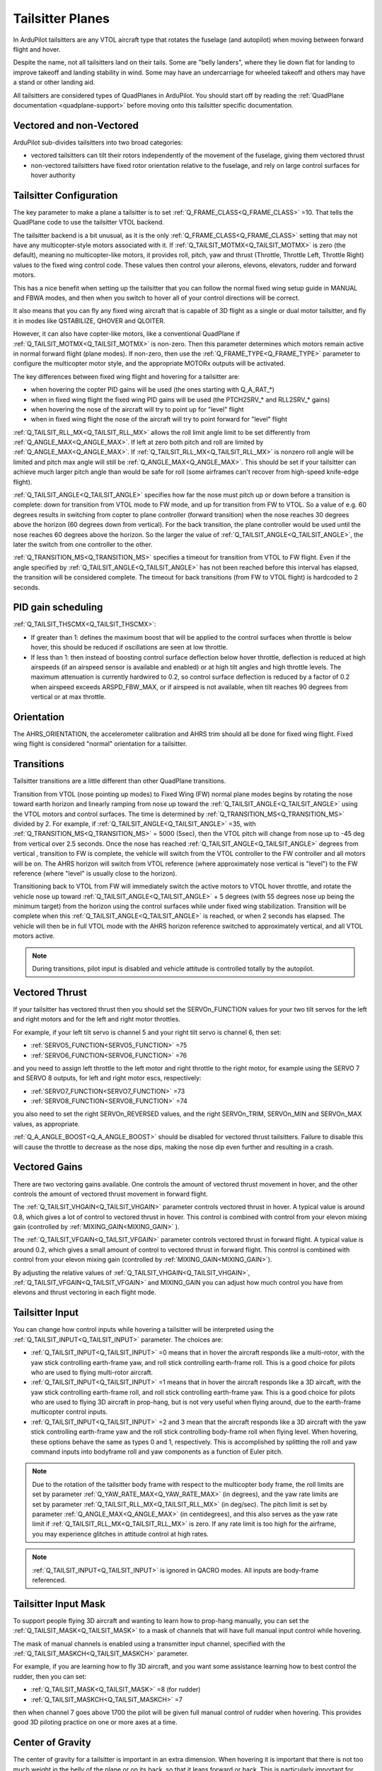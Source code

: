 .. _guide-tailsitter:

=================
Tailsitter Planes
=================

In ArduPilot tailsitters are any VTOL aircraft type that rotates the
fuselage (and autopilot) when moving between forward flight and hover.

Despite the name, not all tailsitters land on their tails. Some are
"belly landers", where they lie down flat for landing to improve
takeoff and landing stability in wind. Some may have an undercarriage
for wheeled takeoff and others may have a stand or other landing aid.

All tailsitters are considered types of QuadPlanes in ArduPilot. You
should start off by reading the :ref:`QuadPlane documentation
<quadplane-support>` before moving onto this tailsitter specific
documentation.

Vectored and non-Vectored
=========================

ArduPilot sub-divides tailsitters into two broad categories:

- vectored tailsitters can tilt their rotors independently of the
  movement of the fuselage, giving them vectored thrust
- non-vectored tailsitters have fixed rotor orientation relative to
  the fuselage, and rely on large control surfaces for hover authority

Tailsitter Configuration
========================

The key parameter to make a plane a tailsitter is to set
:ref:`Q_FRAME_CLASS<Q_FRAME_CLASS>` =10. That tells the QuadPlane code to use the tailsitter
VTOL backend.

The tailsitter backend is a bit unusual, as it is the only
:ref:`Q_FRAME_CLASS<Q_FRAME_CLASS>` setting that may not have any multicopter-style motors associated with
it. If :ref:`Q_TAILSIT_MOTMX<Q_TAILSIT_MOTMX>` is zero (the default), meaning no multicopter-like motors, it provides roll, pitch, yaw and thrust (Throttle, Throttle Left, Throttle Right) values to the fixed wing control code. These values then control your ailerons, elevons, elevators, rudder and forward motors.

This has a nice benefit when setting up the tailsitter that you can
follow the normal fixed wing setup guide in MANUAL and FBWA modes, and
then when you switch to hover all of your control directions will be
correct.

It also means that you can fly any fixed wing aircraft that is capable
of 3D flight as a single or dual motor tailsitter, and fly it in modes like QSTABILIZE,
QHOVER and QLOITER.

.. youtube:: bMsfjwUAfkM
    :width: 100%

However, it can also have copter-like motors, like a conventional QuadPlane if :ref:`Q_TAILSIT_MOTMX<Q_TAILSIT_MOTMX>` is non-zero. Then this parameter determines which motors remain active in normal forward flight (plane modes). If non-zero, then use the :ref:`Q_FRAME_TYPE<Q_FRAME_TYPE>` parameter to configure the multicopter motor style, and the appropriate MOTORx outputs will be activated.

.. youtube:: cfqP9-2IWtQ
    :width: 100%


The key differences between fixed wing flight and hovering for a
tailsitter are:

- when hovering the copter PID gains will be used (the ones starting
  with Q_A_RAT_*)
- when in fixed wing flight the fixed wing PID gains will be used (the
  PTCH2SRV_* and RLL2SRV_* gains)
- when hovering the nose of the aircraft will try to point up for
  "level" flight
- when in fixed wing flight the nose of the aircraft will try to point
  forward for "level" flight
  
:ref:`Q_TAILSIT_RLL_MX<Q_TAILSIT_RLL_MX>` allows the roll limit angle limit to be set differently from
:ref:`Q_ANGLE_MAX<Q_ANGLE_MAX>`. If left at zero both pitch and roll are limited by :ref:`Q_ANGLE_MAX<Q_ANGLE_MAX>`. If :ref:`Q_TAILSIT_RLL_MX<Q_TAILSIT_RLL_MX>` is nonzero roll angle will be limited and pitch max angle will still be :ref:`Q_ANGLE_MAX<Q_ANGLE_MAX>`.
This should be set if your tailsitter can achieve much larger pitch angle than 
would be safe for roll (some airframes can't recover from high-speed knife-edge flight).

:ref:`Q_TAILSIT_ANGLE<Q_TAILSIT_ANGLE>` specifies how far the nose must pitch up or down before a transition is complete:
down for transition from VTOL mode to FW mode, and up for transition from FW to VTOL. 
So a value of e.g. 60 degrees results in switching from copter to plane controller (forward transition) when the nose reaches 30 degrees above the horizon (60 degrees down from vertical). For the back transition, the plane controller would be used until the nose reaches 60 degrees above the horizon. So the larger the value of 
:ref:`Q_TAILSIT_ANGLE<Q_TAILSIT_ANGLE>`, the later the switch from one controller to the other.

:ref:`Q_TRANSITION_MS<Q_TRANSITION_MS>` specifies a timeout for transition from VTOL to FW flight. Even if the angle specified by :ref:`Q_TAILSIT_ANGLE<Q_TAILSIT_ANGLE>` has not been reached before this interval has elapsed, the transition will be considered complete. The timeout for back transitions (from FW to VTOL flight) is hardcoded to 2 seconds.

PID gain scheduling
===================

:ref:`Q_TAILSIT_THSCMX<Q_TAILSIT_THSCMX>`:


- If greater than 1: defines the maximum boost that will be applied to the control surfaces when throttle is below hover, this should be reduced if oscillations are seen at low throttle. 

- If less than 1: then instead of boosting control surface deflection below hover throttle, deflection is reduced at high airspeeds (if an airspeed sensor is available and enabled) or at high tilt angles and high throttle levels. The maximum attenuation is currently hardwired to 0.2, so control surface deflection is reduced by a factor of 0.2 when airspeed exceeds ARSPD_FBW_MAX, or if airspeed is not available, when tilt reaches 90 degrees from vertical or at max throttle.

Orientation
===========

The AHRS_ORIENTATION, the accelerometer calibration and AHRS trim
should all be done for fixed wing flight. Fixed wing flight is
considered "normal" orientation for a tailsitter.

Transitions
===========

Tailsitter transitions are a little different than other QuadPlane transitions. 

Transition from VTOL (nose pointing up modes) to Fixed Wing (FW) normal plane modes begins by rotating the nose toward earth horizon and linearly ramping from nose up toward the :ref:`Q_TAILSIT_ANGLE<Q_TAILSIT_ANGLE>` using the VTOL motors and control surfaces. The time is determined by :ref:`Q_TRANSITION_MS<Q_TRANSITION_MS>`  divided by 2. For example, if :ref:`Q_TAILSIT_ANGLE<Q_TAILSIT_ANGLE>` =35, with :ref:`Q_TRANSITION_MS<Q_TRANSITION_MS>` = 5000 (5sec), then the VTOL pitch will change from nose up to -45 deg from vertical over 2.5 seconds. Once the nose has reached  :ref:`Q_TAILSIT_ANGLE<Q_TAILSIT_ANGLE>` degrees from vertical , transition to FW is complete, the vehicle will switch from the VTOL controller to the FW controller and all motors will be on. The AHRS horizon will switch from VTOL reference (where approximately nose vertical is "level") to the FW reference (where "level" is usually close to the horizon).

Transitioning back to VTOL from FW will immediately switch the active motors to VTOL hover throttle, and rotate the vehicle nose up toward :ref:`Q_TAILSIT_ANGLE<Q_TAILSIT_ANGLE>` + 5  degrees (with 55 degrees nose up being the minimum target) from the horizon using the control surfaces while under fixed wing stabilization. Transition will be complete when this :ref:`Q_TAILSIT_ANGLE<Q_TAILSIT_ANGLE>` is reached, or when 2 seconds has elapsed. The vehicle will then be in full VTOL mode with the AHRS horizon reference switched to approximately vertical, and all VTOL motors active.

.. note:: During transitions, pilot input is disabled and vehicle attitude is controlled totally by the autopilot.


Vectored Thrust
===============

If your tailsitter has vectored thrust then you should set the
SERVOn_FUNCTION values for your two tilt servos for the left and right
motors and for the left and right motor throttles.

For example, if your left tilt servo is channel 5 and your right tilt
servo is channel 6, then set:

- :ref:`SERVO5_FUNCTION<SERVO5_FUNCTION>` =75
- :ref:`SERVO6_FUNCTION<SERVO6_FUNCTION>` =76

and you need to assign left throttle to the left motor and right throttle to the right motor, for example using the SERVO 7 and SERVO 8 outputs, for left and right motor escs, respectively:

- :ref:`SERVO7_FUNCTION<SERVO7_FUNCTION>` =73
- :ref:`SERVO8_FUNCTION<SERVO8_FUNCTION>` =74

you also need to set the right SERVOn_REVERSED values, and the right
SERVOn_TRIM, SERVOn_MIN and SERVOn_MAX values, as appropriate.

:ref:`Q_A_ANGLE_BOOST<Q_A_ANGLE_BOOST>` should be disabled for vectored thrust tailsitters. Failure to disable this will cause the throttle to decrease as the nose dips, making the nose dip even further and resulting in a crash. 

Vectored Gains
==============

There are two vectoring gains available. One controls the amount of
vectored thrust movement in hover, and the other controls the amount
of vectored thrust movement in forward flight.

The :ref:`Q_TAILSIT_VHGAIN<Q_TAILSIT_VHGAIN>` parameter controls vectored thrust in hover. A
typical value is around 0.8, which gives a lot of control to vectored
thrust in hover. This control is combined with control from your
elevon mixing gain (controlled by :ref:`MIXING_GAIN<MIXING_GAIN>` ).

The :ref:`Q_TAILSIT_VFGAIN<Q_TAILSIT_VFGAIN>` parameter controls vectored thrust in forward
flight. A typical value is around 0.2, which gives a small amount of
control to vectored thrust in forward flight. This control is combined
with control from your elevon mixing gain (controlled by :ref:`MIXING_GAIN<MIXING_GAIN>`).

By adjusting the relative values of :ref:`Q_TAILSIT_VHGAIN<Q_TAILSIT_VHGAIN>`, :ref:`Q_TAILSIT_VFGAIN<Q_TAILSIT_VFGAIN>`
and MIXING_GAIN you can adjust how much control you have from elevons
and thrust vectoring in each flight mode.

.. youtube:: s2KLOAdS_HY
    :width: 100%


Tailsitter Input
================

You can change how control inputs while hovering a tailsitter will be
interpreted using the :ref:`Q_TAILSIT_INPUT<Q_TAILSIT_INPUT>` parameter. The choices are:

- :ref:`Q_TAILSIT_INPUT<Q_TAILSIT_INPUT>` =0 means that in hover the aircraft responds like a
  multi-rotor, with the yaw stick controlling earth-frame yaw, and
  roll stick controlling earth-frame roll. This is a good choice for
  pilots who are used to flying multi-rotor aircraft.

- :ref:`Q_TAILSIT_INPUT<Q_TAILSIT_INPUT>` =1 means that in hover the aircraft responds like a
  3D aircaft, with the yaw stick controlling earth-frame roll, and roll
  stick controlling earth-frame yaw. This is a good choice for pilots who
  are used to flying 3D aircraft in prop-hang, but is not very useful
  when flying around, due to the earth-frame multicopter control inputs.

- :ref:`Q_TAILSIT_INPUT<Q_TAILSIT_INPUT>` =2 and 3 mean that the aircraft responds like a 3D aircraft
  with the yaw stick controlling earth-frame yaw and the roll stick controlling
  body-frame roll when flying level. When hovering, these options behave the same
  as types 0 and 1, respectively. This is accomplished by splitting the roll and
  yaw command inputs into bodyframe roll and yaw components as a function of Euler pitch.

.. note:: Due to the rotation of the tailsitter body frame with respect to the multicopter body frame, the roll limits are set by parameter :ref:`Q_YAW_RATE_MAX<Q_YAW_RATE_MAX>` (in degrees), and the yaw rate limits are set by parameter :ref:`Q_TAILSIT_RLL_MX<Q_TAILSIT_RLL_MX>` (in deg/sec).  The pitch limit is set by parameter :ref:`Q_ANGLE_MAX<Q_ANGLE_MAX>` (in centidegrees), and this also serves as the yaw rate limit if :ref:`Q_TAILSIT_RLL_MX<Q_TAILSIT_RLL_MX>` is zero. If any rate limit is too high for the airframe, you may experience glitches in attitude control at high rates.

.. note:: :ref:`Q_TAILSIT_INPUT<Q_TAILSIT_INPUT>` is ignored in QACRO modes. All inputs are body-frame referenced.

Tailsitter Input Mask
=====================

To support people flying 3D aircraft and wanting to learn how to
prop-hang manually, you can set the :ref:`Q_TAILSIT_MASK<Q_TAILSIT_MASK>` to a mask of
channels that will have full manual input control while hovering.

The mask of manual channels is enabled using a transmitter input
channel, specified with the :ref:`Q_TAILSIT_MASKCH<Q_TAILSIT_MASKCH>` parameter.

For example, if you are learning how to fly 3D aircraft, and you want
some assistance learning how to best control the rudder, then you can
set:

- :ref:`Q_TAILSIT_MASK<Q_TAILSIT_MASK>` =8 (for rudder)
- :ref:`Q_TAILSIT_MASKCH<Q_TAILSIT_MASKCH>` =7

then when channel 7 goes above 1700 the pilot will be given full
manual control of rudder when hovering. This provides good 3D piloting
practice on one or more axes at a time.
  
Center of Gravity
=================

The center of gravity for a tailsitter is important in an extra
dimension. When hovering it is important that there is not too much
weight in the belly of the plane or on its back, so that it leans
forward or back. This is particularly important for non-vectored
tailsitters.
